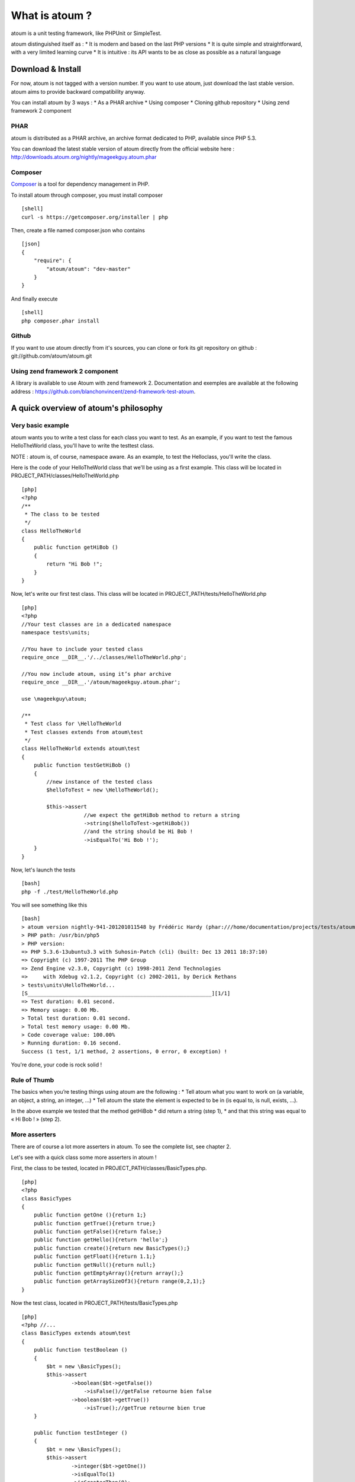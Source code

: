 What is atoum ?
===============

atoum is a unit testing framework, like PHPUnit or SimpleTest.

atoum distinguished itself as : \* It is modern and based on the last
PHP versions \* It is quite simple and straightforward, with a very
limited learning curve \* It is intuitive : its API wants to be as close
as possible as a natural language

Download & Install
------------------

For now, atoum is not tagged with a version number. If you want to use
atoum, just download the last stable version. atoum aims to provide
backward compatibility anyway.

You can install atoum by 3 ways : \* As a PHAR archive \* Using composer
\* Cloning github repository \* Using zend framework 2 component

PHAR
~~~~

atoum is distributed as a PHAR archive, an archive format dedicated to
PHP, available since PHP 5.3.

You can download the latest stable version of atoum directly from the
official website here :
http://downloads.atoum.org/nightly/mageekguy.atoum.phar

Composer
~~~~~~~~

`Composer <http://getcomposer.org/>`_ is a tool for dependency
management in PHP.

To install atoum through composer, you must install composer

::

    [shell]
    curl -s https://getcomposer.org/installer | php

Then, create a file named composer.json who contains

::

    [json]
    {
        "require": {
            "atoum/atoum": "dev-master"
        }
    }

And finally execute

::

    [shell]
    php composer.phar install

Github
~~~~~~

If you want to use atoum directly from it's sources, you can clone or
fork its git repository on github : git://github.com/atoum/atoum.git

Using zend framework 2 component
~~~~~~~~~~~~~~~~~~~~~~~~~~~~~~~~

A library is available to use Atoum with zend framework 2. Documentation
and exemples are available at the following address :
`https://github.com/blanchonvincent/zend-framework-test-atoum <https://github.com/blanchonvincent/zend-framework-test-atoum>`_.

A quick overview of atoum's philosophy
--------------------------------------

Very basic example
~~~~~~~~~~~~~~~~~~

atoum wants you to write a test class for each class you want to test.
As an example, if you want to test the famous HelloTheWorld class,
you'll have to write the testtest class.

NOTE : atoum is, of course, namespace aware. As an example, to test the
Helloclass, you'll write the class.

Here is the code of your HelloTheWorld class that we'll be using as a
first example. This class will be located in
PROJECT\_PATH/classes/HelloTheWorld.php

::

    [php]
    <?php
    /**
     * The class to be tested
     */
    class HelloTheWorld
    {
        public function getHiBob ()
        {
            return "Hi Bob !";
        }
    }

Now, let's write our first test class. This class will be located in
PROJECT\_PATH/tests/HelloTheWorld.php

::

    [php]
    <?php
    //Your test classes are in a dedicated namespace
    namespace tests\units;

    //You have to include your tested class
    require_once __DIR__.'/../classes/HelloTheWorld.php';

    //You now include atoum, using it’s phar archive
    require_once __DIR__.'/atoum/mageekguy.atoum.phar';

    use \mageekguy\atoum;

    /**
     * Test class for \HelloTheWorld
     * Test classes extends from atoum\test
     */
    class HelloTheWorld extends atoum\test
    {
        public function testGetHiBob ()
        {
            //new instance of the tested class
            $helloToTest = new \HelloTheWorld();

            $this->assert
                        //we expect the getHiBob method to return a string
                        ->string($helloToTest->getHiBob())
                        //and the string should be Hi Bob !
                        ->isEqualTo('Hi Bob !');
        }
    }

Now, let's launch the tests

::

    [bash]
    php -f ./test/HelloTheWorld.php

You will see something like this

::

    [bash]
    > atoum version nightly-941-201201011548 by Frédéric Hardy (phar:///home/documentation/projects/tests/atoum/mageekguy.atoum.phar/1)
    > PHP path: /usr/bin/php5
    > PHP version:
    => PHP 5.3.6-13ubuntu3.3 with Suhosin-Patch (cli) (built: Dec 13 2011 18:37:10)
    => Copyright (c) 1997-2011 The PHP Group
    => Zend Engine v2.3.0, Copyright (c) 1998-2011 Zend Technologies
    =>     with Xdebug v2.1.2, Copyright (c) 2002-2011, by Derick Rethans
    > tests\units\HelloTheWorld...
    [S___________________________________________________________][1/1]
    => Test duration: 0.01 second.
    => Memory usage: 0.00 Mb.
    > Total test duration: 0.01 second.
    > Total test memory usage: 0.00 Mb.
    > Code coverage value: 100.00%
    > Running duration: 0.16 second.
    Success (1 test, 1/1 method, 2 assertions, 0 error, 0 exception) !

You're done, your code is rock solid !

Rule of Thumb
~~~~~~~~~~~~~

The basics when you’re testing things using atoum are the following : \*
Tell atoum what you want to work on (a variable, an object, a string, an
integer, …) \* Tell atoum the state the element is expected to be in (is
equal to, is null, exists, …).

In the above example we tested that the method getHiBob \* did return a
string (step 1), \* and that this string was equal to « Hi Bob ! » (step
2).

More asserters
~~~~~~~~~~~~~~

There are of course a lot more asserters in atoum. To see the complete
list, see chapter 2.

Let's see with a quick class some more asserters in atoum !

First, the class to be tested, located in
PROJECT\_PATH/classes/BasicTypes.php.

::

    [php]
    <?php
    class BasicTypes
    {
        public function getOne (){return 1;}
        public function getTrue(){return true;}
        public function getFalse(){return false;}
        public function getHello(){return 'hello';}
        public function create(){return new BasicTypes();}
        public function getFloat(){return 1.1;}
        public function getNull(){return null;}
        public function getEmptyArray(){return array();}
        public function getArraySizeOf3(){return range(0,2,1);}
    }

Now the test class, located in PROJECT\_PATH/tests/BasicTypes.php

::

    [php]
    <?php //...
    class BasicTypes extends atoum\test
    {
        public function testBoolean ()
        {
            $bt = new \BasicTypes();
            $this->assert
                    ->boolean($bt->getFalse())
                        ->isFalse()//getFalse retourne bien false
                    ->boolean($bt->getTrue())
                        ->isTrue();//getTrue retourne bien true
        }

        public function testInteger ()
        {
            $bt = new \BasicTypes();
            $this->assert
                    ->integer($bt->getOne())
                    ->isEqualTo(1)
                    ->isGreaterThan(0);
        }

        public function testString()
        {
            $bt = new \BasicTypes();
            $this->assert
                    ->string($bt->getHello())
                    ->isNotEmpty()
                    ->isEqualTo('hello');
        }

        public function testObject ()
        {
            $bt = new \BasicTypes();
            $this->assert
                    ->object($bt->create())
                    ->isInstanceOf('BasicTypes')
                    ->isNotIdenticalTo($bt);//Une nouvelle instance
        }

        public function testFloat()
        {
            $bt = new \BasicTypes();
            $this->assert
                    ->float($bt->getFloat())
                    ->isEqualTo(1.1);
        }

        public function testArray()
        {
            $bt = new \BasicTypes();
            $this->assert
                    ->array($bt->getArraySizeOf3())
                        ->hasSize(3)
                        ->isNotEmpty()
                    ->array($bt->getEmptyArray())
                        ->isEmpty();
        }

        public function testNull ()
        {
            $bt = new \BasicTypes();
            $this->assert
                    ->variable($bt->getNull())
                    ->isNull();
        }
    }

Here you are, you saw a complet and basic example of tests using atoum.

Testing a Singleton
~~~~~~~~~~~~~~~~~~~

To test if your method always returns the same instance of the same
object, you can ask atoum to check that the instances are identicals.

::

    [php]
    <?php //...
    class Singleton extends atoum\test
    {
        public function testGetInstance()
        {
            $this->assert
                    ->object(\Singleton::getInstance())
                        ->isInstanceOf('Singleton')
                        ->isIdenticalTo(\Singleton::getInstance());
        }
    }

Testing exceptions
~~~~~~~~~~~~~~~~~~

To test exceptions atoum is using closures (introduced in PHP 5.3).

::

    [php]
    class ExceptionLauncher extends atoum\test
    {
        public function testLaunchException ()
        {
            $exception = new \ExceptionLauncher();
            $this->assert
                     ->exception(function()use($exception){
                                    $exception->launchException();
                                })
                     ->isInstanceOf('LaunchedException')
                     ->hasMessage('Message in the exception');

        }
    }

Testing errors
~~~~~~~~~~~~~~

Again, atoum is nicely using closure to test errors (NOTICE, WARNING, …)
:

::

    [php]
    class RaiseError extends atoum\test
    {
        public function testRaiseError ()
        {
            $error = new \RaiseError();

            $this->assert->object($error);
            $this->assert
                     ->when(function()use($error){
                            $error->raise();
                     })
                     ->error('This is an error', E_USER_WARNING)
                        ->exists();
                     //Sachant qu'il est possible de ne spécifier
                     // ni message ni type attendu.
        }
    }

Testing using Mocks
~~~~~~~~~~~~~~~~~~~

Mocks are of course supported by atoum ! Generating a Mock from an
interface

atoum can generate a mock directly from an interface.

::

    [php]
    class UsingWriter extends atoum\test
    {
        public function testWithMockedInterface ()
        {
            $this->mockGenerator->generate('\IWriter');
            $mockIWriter = new \mock\IWriter;

            $usingWriter = new \UsingWriter();
            //La méthode setIWriter attends un objet
            //qui implemente l'interface IWriter
            //  (setIWriter (IWriter $writer))
            $usingWriter->setIWriter($mockIWriter);

            $this->assert
                    ->when(function () use($usingWriter) {
                                    $usingWriter->write('hello');
                    })
                    ->mock($mockIWriter)
                        ->call('write')
                        ->once();
        }
    }

Generating a Mock from a class
~~~~~~~~~~~~~~~~~~~~~~~~~~~~~~

atoum can generate a mock directly from a class definition.

::

    [php]
    public function testWithMockedObject ()
    {
        $this->mockGenerator->generate('\Writer');
        $mockWriter = new \mock\Writer;

        $usingWriter = new \UsingWriter();
        //La méthode setWriter attends un objet
        //de type Writer (setWriter (Writer $writer))
        $usingWriter->setWriter($mockWriter);

        $this->assert
                ->when(function () use($usingWriter) {
                                $usingWriter->write('hello');
                })
                ->mock($mockWriter)
                    ->call('write')
                    ->once();
    }

There is also a shorter syntax to generate mock from a class definition.

::

    [php]
    public function testWithMockedObject ()
    {
        $mockWriter = new \mock\Writer;

        //...
    }

atoum is able to automatically find the class definition to mock on
demand so you don't have to call the mock generator.

When requesting a mock instance for a class, do not forget to specify
the full class path (including namespaces).

::

    [php]
    namespace Package\Writers
    {
        class SampleWriter implements Writer
        {
            //...
        }

    }

    namespace
    {
        class UsingWriter 
        {
            public function write(\Package\Writers\Writer $writer, $string) 
            {
                $writer->write($string);
            }
        }
    }

In this example, the class we want to mock lives in the
Packagenamespace, so to request a mock in our test we should do :

::

    [php]
    namespace Package\test\units;

    class UsingWriter extends atoum\test
    {
        public function testWrite()
        {                     
            $this
                ->if($mockWriter = new \mock\Package\Writers\SampleWriter())
                ->then()
                    ->when(function() use($mockWriter) {
                        $usingWriter = new \UsingWriter();
                        $usingWriter->write($mockWriter, 'Hello World!');  
                    })  
                    ->mock($mockWriter)
                        ->call('write')
                        ->withArguments('Hello World!')
                        ->once()
            ;
        }
    }

Generating a Mock from scratch
~~~~~~~~~~~~~~~~~~~~~~~~~~~~~~

atoum can also let you create and completely specify a mock object.

::

    [php]
    $this->mockGenerator->generate('WriterFree');
    $mockWriter = new \mock\WriterFree;
    $mockWriter->getMockController()->write = function($text){};

    $usingWriter = new \UsingWriter();
    $usingWriter->setFreeWriter($mockWriter);

    $this->assert
            ->when(function () use($usingWriter) {
                            $usingWriter->write('hello');
            })
            ->mock($mockWriter)
                ->call('write')
                ->once();

